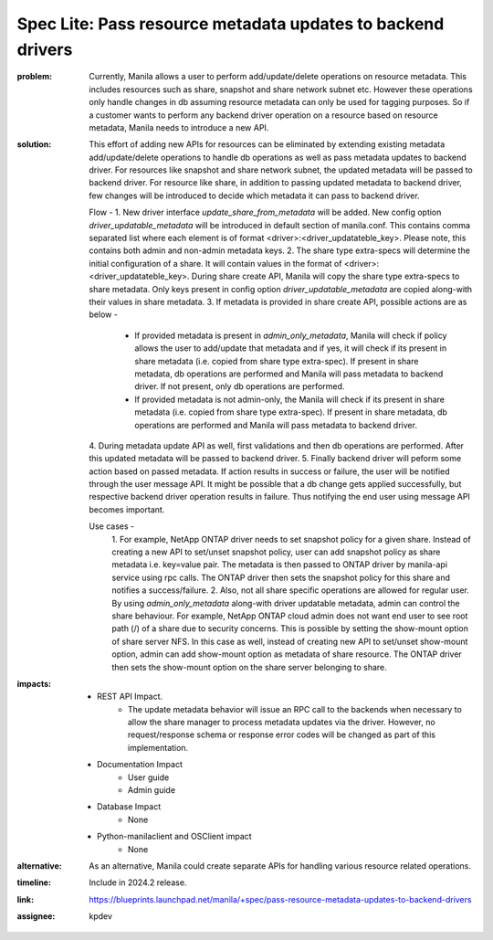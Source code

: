 ..
 This work is licensed under a Creative Commons Attribution 3.0 Unported
 License.

 http://creativecommons.org/licenses/by/3.0/legalcode

Spec Lite: Pass resource metadata updates to backend drivers
------------------------------------------------------------

:problem: Currently, Manila allows a user to perform add/update/delete
          operations on resource metadata. This includes resources such as
          share, snapshot and share network subnet etc. However these
          operations only handle changes in db assuming resource metadata can
          only be used for tagging purposes. So if a customer wants to perform
          any backend driver operation on a resource based on resource
          metadata, Manila needs to introduce a new API.

:solution: This effort of adding new APIs for resources can be eliminated by
           extending existing metadata add/update/delete operations to handle
           db operations as well as pass metadata updates to backend driver.
           For resources like snapshot and share network subnet, the updated
           metadata will be passed to backend driver.
           For resource like share, in addition to passing updated metadata to
           backend driver, few changes will be introduced to decide which
           metadata it can pass to backend driver.

           Flow -
           1. New driver interface `update_share_from_metadata` will be added.
           New config option `driver_updatable_metadata` will be introduced in
           default section of manila.conf. This contains comma separated list
           where each element is of format <driver>:<driver_updatateble_key>.
           Please note, this contains both admin and non-admin metadata keys.
           2. The share type extra-specs will determine the initial
           configuration of a share. It will contain values in the format of
           <driver>:<driver_updatateble_key>. During share create API, Manila
           will copy the share type extra-specs to share metadata. Only keys
           present in config option `driver_updatable_metadata` are copied
           along-with their values in share metadata.
           3. If metadata is provided in share create API, possible actions
           are as below -

             - If provided metadata is present in `admin_only_metadata`,
               Manila will check if policy allows the user to add/update that
               metadata and if yes, it will check if its present in share
               metadata (i.e. copied from share type extra-spec). If present
               in share metadata, db operations are performed and Manila will
               pass metadata to backend driver. If not present, only db
               operations are performed.
             - If provided metadata is not admin-only, the Manila will check
               if its present in share metadata (i.e. copied from share type
               extra-spec). If present in share metadata, db operations are
               performed and Manila will pass metadata to backend driver.

           4. During metadata update API as well, first validations and then
           db operations are performed. After this updated metadata will be
           passed to backend driver.
           5. Finally backend driver will peform some action based on passed
           metadata. If action results in success or failure, the user will be
           notified through the user message API. It might be possible that a
           db change gets applied successfully, but respective backend driver
           operation results in failure. Thus notifying the end user using
           message API becomes important.

           Use cases -
            1. For example, NetApp ONTAP driver needs to set snapshot policy
            for a given share. Instead of creating a new API to set/unset
            snapshot policy, user can add snapshot policy as share metadata
            i.e. key=value pair. The metadata is then passed to ONTAP driver
            by manila-api service using rpc calls. The ONTAP driver then sets
            the snapshot policy for this share and notifies a success/failure.
            2. Also, not all share specific operations are allowed for regular
            user. By using `admin_only_metadata` along-with driver updatable
            metadata, admin can control the share behaviour. For example,
            NetApp ONTAP cloud admin does not want end user to see root path
            (/) of a share due to security concerns. This is possible by
            setting the show-mount option of share server NFS. In this case as
            well, instead of creating new API to set/unset show-mount option,
            admin can add show-mount option as metadata of share resource. The
            ONTAP driver then sets the show-mount option on the share server
            belonging to share.

:impacts:

          - REST API Impact.
              - The update metadata behavior will issue an RPC call to the
                backends when necessary to allow the share manager to process
                metadata updates via the driver. However, no request/response
                schema or response error codes will be changed as part of this
                implementation.

          - Documentation Impact
              - User guide
              - Admin guide

          - Database Impact
              - None

          - Python-manilaclient and OSClient impact
              - None

:alternative: As an alternative, Manila could create separate APIs for
              handling various resource related operations.

:timeline: Include in 2024.2 release.

:link: https://blueprints.launchpad.net/manila/+spec/pass-resource-metadata-updates-to-backend-drivers

:assignee: kpdev
